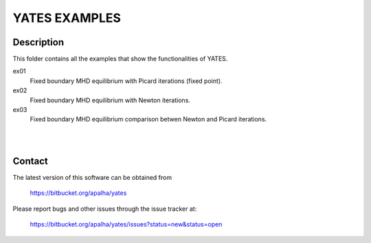==================
**YATES EXAMPLES**
==================


Description
-----------

This folder contains all the examples that show the functionalities of YATES.

ex01
	Fixed boundary MHD equilibrium with Picard iterations (fixed point).

ex02
	Fixed boundary MHD equilibrium with Newton iterations.

ex03
	Fixed boundary MHD equilibrium comparison betwen Newton and Picard iterations.

|
|



Contact
-------

The latest version of this software can be obtained from

  `https://bitbucket.org/apalha/yates <https://bitbucket.org/apalha/yates>`_

Please report bugs and other issues through the issue tracker at:

  `https://bitbucket.org/apalha/yates/issues?status=new&status=open <https://bitbucket.org/apalha/yates/issues?status=new&status=open>`_